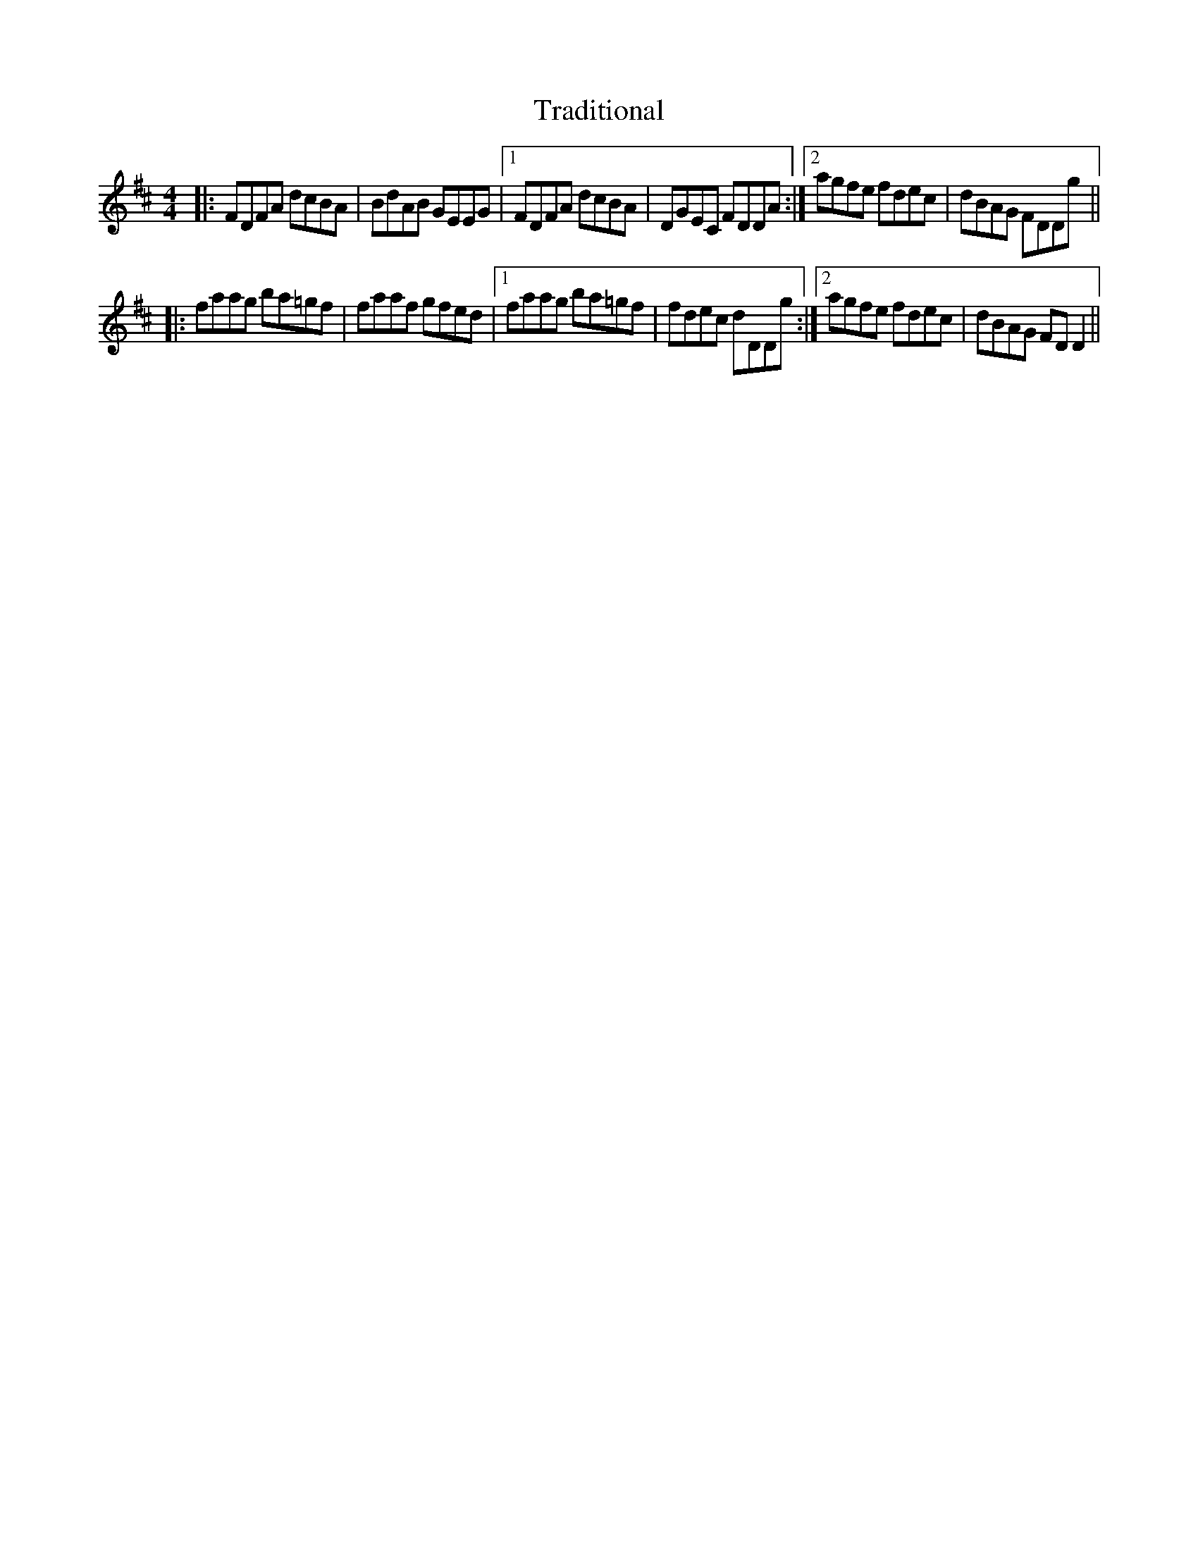 X: 40808
T: Traditional
R: reel
M: 4/4
K: Dmajor
|:FDFA dcBA|BdAB GEEG|1 FDFA dcBA|DGEC FDDA:|2 agfe fdec|dBAG FDDg||
|:faag ba=gf|faaf gfed|1 faag ba=gf|fdec dDDg:|2 agfe fdec|dBAG FDD2||

